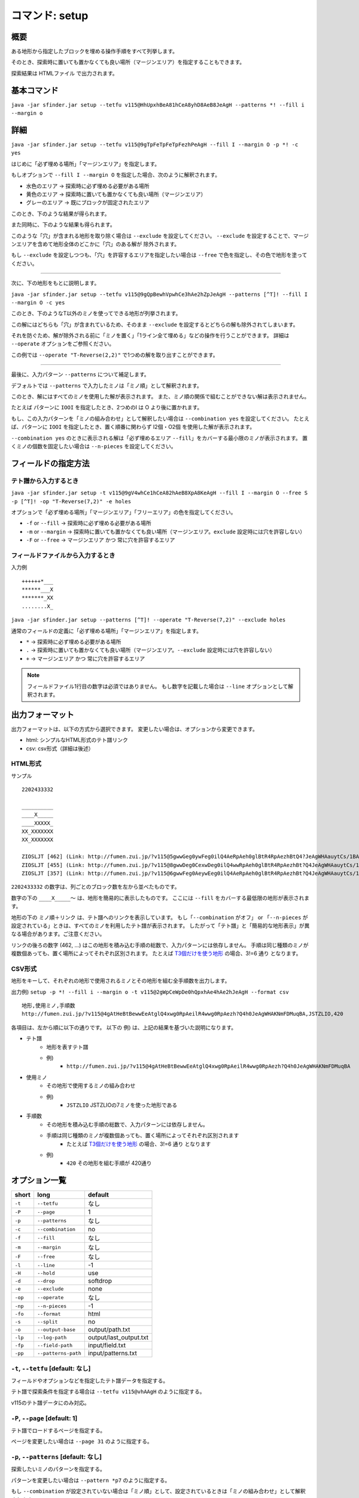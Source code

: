 ============================================================
コマンド: setup
============================================================

概要
============================================================

ある地形から指定したブロックを埋める操作手順をすべて列挙します。

そのとき、探索時に置いても置かなくても良い場所（マージンエリア）を指定することもできます。

探索結果は HTMLファイル で出力されます。


基本コマンド
============================================================

``java -jar sfinder.jar setup --tetfu v115@HhUpxhBeA81hCeA8yhD8AeB8JeAgH --patterns *! --fill i --margin o``


詳細
============================================================

.. |fumen_sample_001| image:: img/fumen_sample_001.png
   :scale: 50
.. |fumen_sample_002| image:: img/fumen_sample_002.png
   :scale: 50
.. |solution_sample_001| image:: img/solution_sample_001.png
   :scale: 50
.. |solution_sample_002| image:: img/solution_sample_002.png
   :scale: 50
.. |solution_sample_003| image:: img/solution_sample_003.png
   :scale: 50
.. |solution_sample_004| image:: img/solution_sample_004.png
   :scale: 50
.. |solution_sample_005| image:: img/solution_sample_005.png
   :scale: 50
.. |solution_sample_006| image:: img/solution_sample_006.png
   :scale: 50

|fumen_sample_001|

``java -jar sfinder.jar setup --tetfu v115@9gTpFeTpFeTpFezhPeAgH --fill I --margin O -p *! -c yes``

はじめに「必ず埋める場所」「マージンエリア」を指定します。

もしオプションで ``--fill I --margin O`` を指定した場合、次のように解釈されます。

* 水色のエリア → 探索時に必ず埋める必要がある場所
* 黄色のエリア → 探索時に置いても置かなくても良い場所（マージンエリア）
* グレーのエリア → 既にブロックが固定されたエリア

このとき、下のような結果が得られます。

|solution_sample_001|
|solution_sample_002|
|solution_sample_003|

また同時に、下のような結果も得られます。

|solution_sample_004|

このような「穴」が含まれる地形を取り除く場合は ``--exclude`` を設定してください。
``--exclude`` を設定することで、マージンエリアを含めて地形全体のどこかに「穴」のある解が
除外されます。

もし ``--exclude`` を設定しつつも、「穴」を許容するエリアを指定したい場合は ``--free`` で色を指定し、その色で地形を塗ってください。


----

次に、下の地形をもとに説明します。

|fumen_sample_002|

``java -jar sfinder.jar setup --tetfu v115@9gQpBewhVpwhCe3hAe2hZpJeAgH --patterns [^T]! --fill I --margin O -c yes``

このとき、下のようなT以外のミノを使ってできる地形が列挙されます。

|solution_sample_005|
|solution_sample_006|

この解にはどちらも「穴」が含まれているため、そのまま ``--exclude`` を設定するとどちらの解も除外されてしまいます。

それを防ぐため、解が除外される前に「ミノを置く」「1ライン全て埋める」などの操作を行うことができます。
詳細は  ``--operate`` オプションをご参照ください。

この例では ``--operate "T-Reverse(2,2)"`` で1つめの解を取り出すことができます。


----

最後に、入力パターン ``--patterns`` について補足します。

デフォルトでは ``--patterns`` で入力したミノは「ミノ順」として解釈されます。

このとき、解にはすべてのミノを使用した解が表示されます。
また、ミノ順の関係で組むことができない解は表示されません。

たとえば パターンに ``IOOI`` を指定したとき、2つめのI は O より後に置かれます。


もし、この入力パターンを「ミノの組み合わせ」として解釈したい場合は ``--combination yes`` を設定してください。
たとえば、パターンに ``IOOI`` を指定したとき、置く順番に関わらず I2個・O2個 を使用した解が表示されます。

``--combination yes`` のときに表示される解は「必ず埋めるエリア ``--fill``」をカバーする最小限のミノが表示されます。
置くミノの個数を固定したい場合は ``--n-pieces`` を設定してください。


フィールドの指定方法
============================================================

テト譜から入力するとき
^^^^^^^^^^^^^^^^^^^^^^^^^^^^^^^^^^^^^^^^^^^^^^^^^^^^^^^^^^^^

.. |fumen_sample_003| image:: img/fumen_sample_003.png
   :scale: 50

|fumen_sample_003|

``java -jar sfinder.jar setup -t v115@9gV4whCe1hCeA82hAeB8XpA8KeAgH --fill I --margin O --free S -p [^T]! -op "T-Reverse(7,2)" -e holes``

オプションで「必ず埋める場所」「マージンエリア」「フリーエリア」の色を指定してください。

* ``-f`` or ``--fill`` → 探索時に必ず埋める必要がある場所
* ``-m`` or ``--margin`` → 探索時に置いても置かなくても良い場所（マージンエリア。``exclude`` 設定時には穴を許容しない）
* ``-F`` or ``--free`` → マージンエリア かつ 常に穴を許容するエリア

フィールドファイルから入力するとき
^^^^^^^^^^^^^^^^^^^^^^^^^^^^^^^^^^^^^^^^^^^^^^^^^^^^^^^^^^^^

入力例 ::

  ++++++*___
  ******___X
  *******_XX
  ........X_

``java -jar sfinder.jar setup --patterns [^T]! --operate "T-Reverse(7,2)" --exclude holes``

通常のフィールドの定義に「必ず埋める場所」「マージンエリア」を指定します。

* ``*`` → 探索時に必ず埋める必要がある場所
* ``.`` → 探索時に置いても置かなくても良い場所（マージンエリア。``--exclude`` 設定時には穴を許容しない）
* ``+`` → マージンエリア かつ 常に穴を許容するエリア

.. note::

  フィールドファイル1行目の数字は必須ではありません。
  もし数字を記載した場合は ``--line`` オプションとして解釈されます。


出力フォーマット
============================================================

出力フォーマットは、以下の方式から選択できます。
変更したい場合は、オプションから変更できます。

* html: シンプルなHTML形式のテト譜リンク
* csv: csv形式（詳細は後述）

HTML形式
^^^^^^^^^^^^^^^^^^^^^^^^^^^^^^^^^^^^^^^^^^^^^^^^^^^^^^^^^^^^^

サンプル ::

  2202433332

  __________
  ____X_____
  ____XXXXX_
  XX_XXXXXXX
  XX_XXXXXXX

  ZIOSLJT [462] (Link: http://fumen.zui.jp/?v115@5gwwGeg0ywFeg0ilQ4AeRpAeh0glBtR4RpAezhBtQ4?JeAgWHAauytCs/1BA)
  ZIOSLJT [455] (Link: http://fumen.zui.jp/?v115@8gwwDeg0CexwDeg0ilQ4wwRpAeh0glBtR4RpAezhBt?Q4JeAgWHAauytCs/1BA)
  ZIOSLJT [357] (Link: http://fumen.zui.jp/?v115@6gwwFeg0AeywEeg0ilQ4AeRpAeh0glBtR4RpAezhBt?Q4JeAgWHAauytCs/1BA)


``2202433332`` の数字は、列ごとのブロック数を左から並べたものです。

数字の下の ``____X_____〜`` は、地形を簡易的に表示したものです。
ここには ``--fill`` をカバーする最低限の地形が表示されます。

地形の下の ``ミノ順＋リンク`` は、テト譜へのリンクを表示しています。
もし「``--combination`` がオフ」 or 「``--n-pieces`` が設定されている」ときは、すべてのミノを利用したテト譜が表示されます。
したがって「テト譜」と「簡易的な地形表示」が異なる場合があります。ご注意ください。

リンクの後ろの数字 (462, ...) はこの地形を積み込む手順の総数で、入力パターンには依存しません。
手順は同じ種類のミノが複数個あっても、置く場所によってそれぞれ区別されます。
たとえば `T3個だけを使う地形 <http://fumen.zui.jp/?v115@QhwwAewwCewwBe0wAeywBewwJeAgH>`_ の場合、3!=6 通り となります。


CSV形式
^^^^^^^^^^^^^^^^^^^^^^^^^^^^^^^^^^^^^^^^^^^^^^^^^^^^^^^^^^^^^

地形をキーして、それぞれの地形で使用されるミノとその地形を組む全手順数を出力します。

出力例) ``setup -p *! --fill i --margin o -t v115@2gWpCeWpDe0hQpxhAe4hAe2hJeAgH --format csv`` ::

    地形,使用ミノ,手順数
    http://fumen.zui.jp/?v115@4gAtHeBtBewwEeAtglQ4xwg0RpAeilR4wwg0RpAezh?Q4h0JeAgWHAKNmFDMuqBA,JSTZLIO,420


各項目は、左から順に以下の通りです。
以下の 例) は、上記の結果を基づいた説明になります。

* テト譜
    - 地形を表すテト譜
    - 例)
        * ``http://fumen.zui.jp/?v115@4gAtHeBtBewwEeAtglQ4xwg0RpAeilR4wwg0RpAezh?Q4h0JeAgWHAKNmFDMuqBA``

* 使用ミノ
    - その地形で使用するミノの組み合わせ
    - 例)
        * ``JSTZLIO`` JSTZLIOの7ミノを使った地形である

* 手順数
    - その地形を積み込む手順の総数で、入力パターンには依存しません。
    - 手順は同じ種類のミノが複数個あっても、置く場所によってそれぞれ区別されます
        + たとえば `T3個だけを使う地形 <http://fumen.zui.jp/?v115@QhwwAewwCewwBe0wAeywBewwJeAgH>`_ の場合、3!=6 通り となります
    - 例)
        * ``420`` その地形を組む手順が 420通り


オプション一覧
============================================================

======== ====================== ======================
short    long                   default
======== ====================== ======================
``-t``   ``--tetfu``            なし
``-P``   ``--page``             1
``-p``   ``--patterns``         なし
``-c``   ``--combination``      no
``-f``   ``--fill``             なし
``-m``   ``--margin``           なし
``-F``   ``--free``             なし
``-l``   ``--line``             -1
``-H``   ``--hold``             use
``-d``   ``--drop``             softdrop
``-e``   ``--exclude``          none
``-op``  ``--operate``          なし
``-np``  ``--n-pieces``         -1
``-fo``   ``--format``           html
``-s``   ``--split``            no
``-o``   ``--output-base``      output/path.txt
``-lp``  ``--log-path``         output/last_output.txt
``-fp``  ``--field-path``       input/field.txt
``-pp``  ``--patterns-path``    input/patterns.txt
======== ====================== ======================


``-t``, ``--tetfu`` [default: なし]
^^^^^^^^^^^^^^^^^^^^^^^^^^^^^^^^^^^^^^^^^^^^^^^^^^^^^^^^^^^^^

フィールドやオプションなどを指定したテト譜データを指定する。

テト譜で探索条件を指定する場合は ``--tetfu v115@vhAAgH`` のように指定する。

v115のテト譜データにのみ対応。


``-P``, ``--page`` [default: 1]
^^^^^^^^^^^^^^^^^^^^^^^^^^^^^^^^^^^^^^^^^^^^^^^^^^^^^^^^^^^^^

テト譜でロードするページを指定する。

ページを変更したい場合は ``--page 31`` のように指定する。


``-p``, ``--patterns`` [default: なし]
^^^^^^^^^^^^^^^^^^^^^^^^^^^^^^^^^^^^^^^^^^^^^^^^^^^^^^^^^^^^^

探索したいミノのパターンを指定する。

パターンを変更したい場合は ``--pattern *p7`` のように指定する。

もし ``--combination`` が設定されていない場合は「ミノ順」として、設定されているときは「ミノの組み合わせ」として解釈されます。


``-c``, ``--combination`` [default: no]
^^^^^^^^^^^^^^^^^^^^^^^^^^^^^^^^^^^^^^^^^^^^^^^^^^^^^^^^^^^^^

``yes`` を指定した場合、入力されたパターンを「ミノ順」ではなく「ミノの組み合わせ」として解釈します。

たとえば パターンに ``IOOI`` を指定したとき、

``no`` では、2つめのI は O より後に置く必要がありますが、

``yes`` では、置く順番に関わらず I2個・O2個 を使用した解が表示されます。


``-f``, ``--fill`` [default: なし]
^^^^^^^^^^^^^^^^^^^^^^^^^^^^^^^^^^^^^^^^^^^^^^^^^^^^^^^^^^^^^

フィールドをテト譜から入力するとき、必ず埋めるエリアとするブロックの色を指定する。

このオプションで指定した色が、探索時に必ず任意のミノを置く場所と解釈なる。

色の指定値は、以下のように解釈される（大文字・小文字はどちらでも良い）。

* ``I`` or ``cyan`` or ``cy`` → Iブロック
* ``J`` or ``blue`` or ``bl`` → Jブロック
* ``L`` or ``orange`` or ``or`` → Lブロック
* ``O`` or ``yellow`` or ``ye`` → Oブロック
* ``S`` or ``green`` or ``gr`` → Sブロック
* ``Z`` or ``red`` or ``re`` → Zブロック
* ``T`` or ``purple`` or ``pu`` → Tブロック
* ``none`` → 指定なし（マージンエリアなし）


``-m``, ``--margin`` [default: なし]
^^^^^^^^^^^^^^^^^^^^^^^^^^^^^^^^^^^^^^^^^^^^^^^^^^^^^^^^^^^^^

フィールドをテト譜から入力するとき、マージンエリアとするブロックの色を指定する。

このオプションで指定した色が、探索時に置いても置かなくても良い場所と解釈されます。

もし ``--exclude`` オプションが指定されているとき、このエリア内の穴は除外対象となります。

色の指定値は ``--fill`` オプションを参照してください。


``-F``, ``--free`` [default: なし]
^^^^^^^^^^^^^^^^^^^^^^^^^^^^^^^^^^^^^^^^^^^^^^^^^^^^^^^^^^^^^

フィールドをテト譜から入力するとき、マージンエリアとするブロックの色を指定する。

このオプションで指定した色が、探索時に置いても置かなくても良い場所と解釈されます。

もし ``--exclude`` オプションが指定されている場合でも、このエリア内の穴は除外対象となりません。

色の指定値は ``--fill`` オプションを参照してください。


``-l``, ``--line`` [default: -1]
^^^^^^^^^^^^^^^^^^^^^^^^^^^^^^^^^^^^^^^^^^^^^^^^^^^^^^^^^^^^^

入力するフィールドの最大ライン数（高さ）を指定する。

指定したライン数よりも上にあるブロックは無視されます。

なお ``-1`` を指定した場合は ``最も高いフィールドの高さ`` が自動的に設定される。


``-H``, ``--hold`` [default: use]
^^^^^^^^^^^^^^^^^^^^^^^^^^^^^^^^^^^^^^^^^^^^^^^^^^^^^^^^^^^^^

ホールドの有無を指定する。

ホールドなしで探索する場合は ``--hold avoid`` を指定する。


``-d``, ``--drop`` [default: softdrop]
^^^^^^^^^^^^^^^^^^^^^^^^^^^^^^^^^^^^^^^^^^^^^^^^^^^^^^^^^^^^^

ミノの操作に制限を加える。

以下から操作方法をひとつ選択する。

* softdrop: ソフトドロップ＋回転入れ（制限なし）
* harddrop: ハードドロップのみ
* t-softdrop: Tのみソフトドロップ（その他のミノはハードドロップ）

``-e``, ``--exclude`` [default: none]
^^^^^^^^^^^^^^^^^^^^^^^^^^^^^^^^^^^^^^^^^^^^^^^^^^^^^^^^^^^^^

地形に「穴」が含まれる解を除外します。

除外する対象をひとつ選択してください。

* holes: ある空白ブロックに対して、その上にブロックがあれば「穴」として除外する（横に隙間がある場合でも除外されます）
* strict-holes: ある空白ブロックに対して、どうやっても到達できない場合は「穴」として除外する（四方がブロックで囲まれているとき）
* none: 除外なし


``-op``, ``--operate`` [default: なし]
^^^^^^^^^^^^^^^^^^^^^^^^^^^^^^^^^^^^^^^^^^^^^^^^^^^^^^^^^^^^^

除外対象を決定する前に、解の地形に対して操作を行う。

ここでの操作は、あくまで ``--exclude`` の判定 に利用するためであり、解の表示には影響は与えません。

以下の操作を指定することができます。

* 1ブロックを置く

  * block(1,2)：(x=1,y=2)にブロックを置く

* ミノを置く

  * I-Spawn(1,0)：出現時の回転のIミノを、回転軸(x=1,y=0)に置く
  * T-Reverse(4,2)：裏返したTミノを回転軸(x=4,y=2)に置く
  * L-Right(0,1)：右回転Lミノを回転軸(x=0,y=1)に置く
  * J-Left(9,1)：左回転Jミノを回転軸(x=9,y=1)に置く

* 1ラインすべてを埋める

  * row(1)：2段目をすべてブロックで埋める。この時点でライン消去はされません

* ライン消去を行う

  * clear()：ブロックで埋まっているラインを消去する


座標は左下のブロックが (0,0) となります。

ミノの回転軸は `SRS / How Guideline SRS Really Works <https://harddrop.com/wiki/SRS#How_Guideline_SRS_Really_Works>`_ の回転軸に準拠しています。

すべての操作が終わった後、自動的にライン消去（clear()）が行われます

.. note::

  複数個の操作を指定した場合は、先頭の操作から順に行われます。

  例）--operate "L-Right(0,1)" "row(1)" "clear()" "block(1,1)"

  `結果 <http://fumen.zui.jp/?v115@vhAKJYYAF7IVCNbNyDIP98AYo78ADq78A5nY9ARhg0?I8TeAAPQAF7YVEvT98A4p78A5nY9AvhAAAPRAF7wiDs4DXE?FbuRAy178ASAAAAShA8beAAPWAF7YfDsng/DFbO6AFLn6AF?rwRASbAAARhg0Ieh0ReAAPGASY0hEM/BAA>`_：右回転Lを置く→2段目をすべて埋める→ライン消去を行う→(1,1)にブロックを置く


``-np``, ``--n-pieces`` [default: -1]
^^^^^^^^^^^^^^^^^^^^^^^^^^^^^^^^^^^^^^^^^^^^^^^^^^^^^^^^^^^^^

解で使用されるミノの個数を指定する。

もし ``-1`` を指定した場合は自動で設定されます。（``--combination`` がオンのとき固定なし、オフのときはpatterns・地形に従う）


``-fo``, ``--format`` [default: html]
^^^^^^^^^^^^^^^^^^^^^^^^^^^^^^^^^^^^^^^^^^^^^^^^^^^^^^^^^^^^^

以下の出力フォーマットのうち、ひとつを指定する。

* html
* csv


``-s``, ``--split`` [default: no]
^^^^^^^^^^^^^^^^^^^^^^^^^^^^^^^^^^^^^^^^^^^^^^^^^^^^^^^^^^^^^

出力フォーマットがlinkのときに出力されるテト譜で、手順を1ミノずつ分割するか指定する。

ただし ``yes`` で生成されるテト譜はあくまで置き場所を示すものであり、ページ通りに置くとミノが空中に浮いたり、移動できない場所に置かれることもあります。

* yes: 1ページにつき1ミノずつ表示される形で出力
* no: すべてのミノが1ページに納まった形で出力


``-o``, ``--output-base`` [default: output/setup.html]
^^^^^^^^^^^^^^^^^^^^^^^^^^^^^^^^^^^^^^^^^^^^^^^^^^^^^^^^^^^^^

出力結果を保存するファイルのパスを指定する。


``-lp``, ``--log-path`` [default: output/last_output.txt]
^^^^^^^^^^^^^^^^^^^^^^^^^^^^^^^^^^^^^^^^^^^^^^^^^^^^^^^^^^^^^

実行時のログを保存するファイルのパスを指定する。


``-fp``, ``--field-path`` [default: input/field.txt]
^^^^^^^^^^^^^^^^^^^^^^^^^^^^^^^^^^^^^^^^^^^^^^^^^^^^^^^^^^^^^

フィールドを定義するファイルのパスを指定する。


``-pp``, ``--patterns-path`` [default: input/patterns.txt]
^^^^^^^^^^^^^^^^^^^^^^^^^^^^^^^^^^^^^^^^^^^^^^^^^^^^^^^^^^^^^

探索の組み合わせパターンを定義するファイルのパスを指定する。
